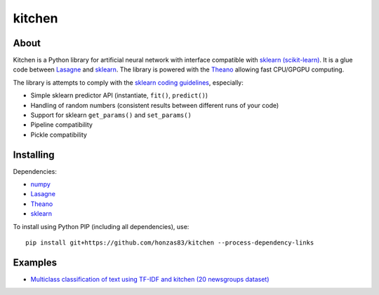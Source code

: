 kitchen
=======

About
-----

Kitchen is a Python library for artificial neural network with interface compatible with `sklearn
(scikit-learn) <http://scikit-learn.org>`_.  It is a glue code between `Lasagne
<http://lasagne.readthedocs.org/en/latest/>`_ and `sklearn <scikit-learn.org>`_. The library is
powered with the `Theano <http://deeplearning.net/software/theano/>`_ allowing fast CPU/GPGPU
computing.

The library is attempts to comply with the `sklearn coding guidelines
<http://scikit-learn.org/stable/developers/#coding-guidelines>`_, especially:

* Simple sklearn predictor API (instantiate, ``fit()``, ``predict()``)
* Handling of random numbers (consistent results between different runs of your code)
* Support for sklearn ``get_params()`` and ``set_params()``
* Pipeline compatibility
* Pickle compatibility

Installing
----------

Dependencies:

* `numpy <https://github.com/numpy/numpy>`_
* `Lasagne <https://github.com/Lasagne/Lasagne>`_
* `Theano <https://github.com/Theano/Theano>`_
* `sklearn <https://github.com/scikit-learn/scikit-learn>`_

To install using Python PIP (including all dependencies), use::

    pip install git+https://github.com/honzas83/kitchen --process-dependency-links

Examples
--------

* `Multiclass classification of text using TF-IDF and kitchen (20 newsgroups dataset) <examples/twenty_newsgroups.ipynb>`_

